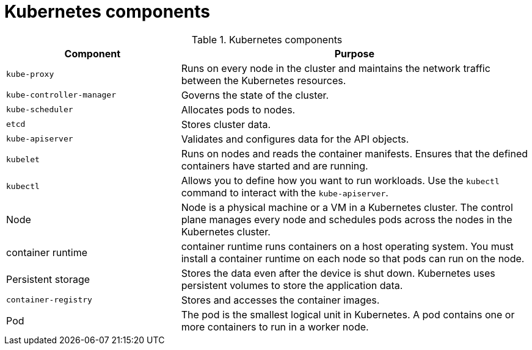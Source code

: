 // Module included in the following assemblies:
//
// * getting_started/kubernetes-overview.adoc

:_content-type: REFERENCE
[id="kubernetes-components_{context}"]
= Kubernetes components

.Kubernetes components
[cols="1,2",options="header"]
|===
|Component |Purpose

|`kube-proxy`
|Runs on every node in the cluster and maintains the network traffic between the Kubernetes resources.

|`kube-controller-manager`
|Governs the state of the cluster.

|`kube-scheduler`
|Allocates pods to nodes.

|`etcd`
|Stores cluster data.

|`kube-apiserver`
|Validates and configures data for the API objects.

|`kubelet`
|Runs on nodes and reads the container manifests. Ensures that the defined containers have started and are running.

|`kubectl`
|Allows you to define how you want to run workloads. Use the `kubectl` command to interact with the `kube-apiserver`.

|Node
|Node is a physical machine or a VM in a Kubernetes cluster. The control plane manages every node and schedules pods across the nodes in the Kubernetes cluster.

|container runtime
|container runtime runs containers on a host operating system. You must install a container runtime on each node so that pods can run on the node.

|Persistent storage
|Stores the data even after the device is shut down. Kubernetes uses persistent volumes to store the application data.

|`container-registry`
|Stores and accesses the container images.

|Pod
|The pod is the smallest logical unit in Kubernetes. A pod contains one or more containers to run in a worker node.
|===

